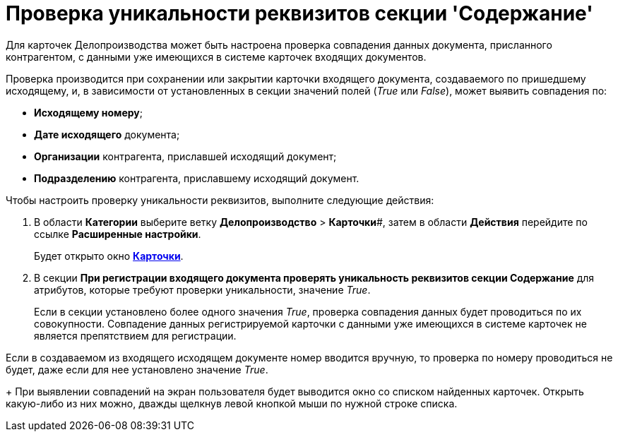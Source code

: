 = Проверка уникальности реквизитов секции 'Содержание'

Для карточек Делопроизводства может быть настроена проверка совпадения данных документа, присланного контрагентом, с данными уже имеющихся в системе карточек входящих документов.

Проверка производится при сохранении или закрытии карточки входящего документа, создаваемого по пришедшему исходящему, и, в зависимости от установленных в секции значений полей (_True_ или _False_), может выявить совпадения по:

* *Исходящему номеру*;
* *Дате исходящего* документа;
* *Организации* контрагента, приславшей исходящий документ;
* *Подразделению* контрагента, приславшему исходящий документ.    

Чтобы настроить проверку уникальности реквизитов, выполните следующие действия:

. В области *Категории* выберите ветку *Делопроизводство* > *Карточки*#, затем в области *Действия* перейдите по ссылке *Расширенные настройки*.
+
Будет открыто окно xref:OfficeWork_Cards.adoc[*Карточки*].
. В секции *При регистрации входящего документа проверять уникальность реквизитов секции Содержание* для атрибутов, которые требуют проверки уникальности, значение [.keyword .parmname]_True_.
+
Если в секции установлено более одного значения _True_, проверка совпадения данных будет проводиться по их совокупности. Совпадение данных регистрируемой карточки с данными уже имеющихся в системе карточек не является препятствием для регистрации.

Если в создаваемом из входящего исходящем документе номер вводится вручную, то проверка по номеру проводиться не будет, даже если для нее установлено значение _True_.
+
При выявлении совпадений на экран пользователя будет выводится окно со списком найденных карточек. Открыть какую-либо из них можно, дважды щелкнув левой кнопкой мыши по нужной строке списка.

